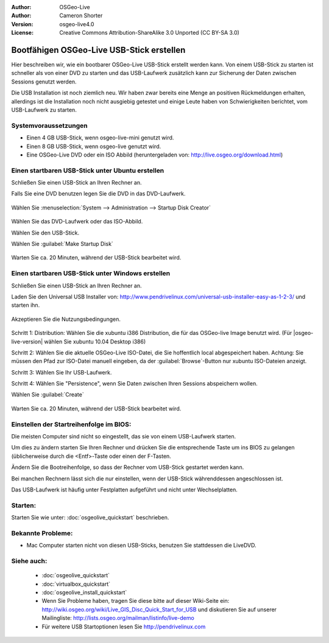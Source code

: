 
:Author: OSGeo-Live
:Author: Cameron Shorter
:Version: osgeo-live4.0
:License: Creative Commons Attribution-ShareAlike 3.0 Unported  (CC BY-SA 3.0)

.. _usb-quickstart:
 
********************************************************************************
Bootfähigen OSGeo-Live USB-Stick erstellen
********************************************************************************

Hier beschreiben wir, wie ein bootbarer OSGeo-Live USB-Stick erstellt werden kann. Von einem USB-Stick zu starten ist schneller als von einer DVD zu starten und das USB-Laufwerk zusätzlich kann zur Sicherung der Daten zwischen Sessions genutzt werden.

Die USB Installation ist noch ziemlich neu. Wir haben zwar bereits eine Menge an positiven Rückmeldungen erhalten, allerdings ist die Installation noch nicht ausgiebig getestet und einige Leute haben von Schwierigkeiten berichtet, vom USB-Laufwerk zu starten.

Systemvoraussetzungen
--------------------------------------------------------------------------------

* Einen 4 GB USB-Stick, wenn osgeo-live-mini genutzt wird.  
* Einen 8 GB USB-Stick, wenn osgeo-live genutzt wird.  
* Eine OSGeo-Live DVD oder ein ISO Abbild (heruntergeladen von: http://live.osgeo.org/download.html)

Einen startbaren USB-Stick unter Ubuntu erstellen
--------------------------------------------------------------------------------

Schließen Sie einen USB-Stick an Ihren Rechner an.

Falls Sie eine DVD benutzen legen Sie die DVD in das DVD-Laufwerk.

  .. image:: ../../images/screenshots/800x600/usb_select.png
    :scale: 70 %

Wählen Sie :menuselection:`System --> Administration --> Startup Disk Creator`

  .. image:: ../../images/screenshots/800x600/usb_set_params.png
    :scale: 70 %

Wählen Sie das DVD-Laufwerk oder das ISO-Abbild.

Wählen Sie den USB-Stick.

Wählen Sie :guilabel:`Make Startup Disk`

  .. image:: ../../images/screenshots/800x600/usb_installing.png
    :scale: 70 %

Warten Sie ca. 20 Minuten, während der USB-Stick bearbeitet wird.

Einen startbaren USB-Stick unter Windows erstellen
--------------------------------------------------------------------------------

Schließen Sie einen USB-Stick an Ihren Rechner an.

Laden Sie den Universal USB Installer von: http://www.pendrivelinux.com/universal-usb-installer-easy-as-1-2-3/ und starten ihn.

  .. image:: ../../images/screenshots/1024x768/usb_penlinux_licence.gif

Akzeptieren Sie die Nutzungsbedingungen.

  .. image:: ../../images/screenshots/1024x768/usb_penlinux_selection.gif

Schritt 1: Distribution: Wählen Sie die xubuntu i386 Distribution, die für das OSGeo-live Image benutzt wird. (Für |osgeo-live-version| wählen Sie xubuntu 10.04 Desktop i386)

Schritt 2: Wählen Sie die aktuelle OSGeo-Live ISO-Datei, die Sie hoffentlich local abgespeichert haben. Achtung: Sie müssen den Pfad zur ISO-Datei manuell eingeben, da der :guilabel:`Browse`-Button nur xubuntu ISO-Dateien anzeigt.

Schritt 3: Wählen Sie Ihr USB-Laufwerk.

Schritt 4: Wählen Sie "Persistence", wenn Sie Daten zwischen Ihren Sessions abspeichern wollen.

Wählen Sie :guilabel:`Create`

  .. image:: ../../images/screenshots/1024x768/usb_penlinux_installing.gif

Warten Sie ca. 20 Minuten, während der USB-Stick bearbeitet wird.

Einstellen der Startreihenfolge im BIOS:
--------------------------------------------------------------------------------

Die meisten Computer sind nicht so eingestellt, das sie von einem USB-Laufwerk starten.

Um dies zu ändern starten Sie Ihren Rechner und drücken Sie die entsprechende Taste um ins BIOS zu gelangen (üblicherweise durch die <Entf>-Taste oder einen der F-Tasten.

Ändern Sie die Bootreihenfolge, so dass der Rechner vom USB-Stick gestartet werden kann.

Bei manchen Rechnern lässt sich die nur einstellen, wenn der USB-Stick währenddessen angeschlossen ist.

Das USB-Laufwerk ist häufig unter Festplatten aufgeführt und nicht unter Wechselplatten.

Starten:
--------------------------------------------------------------------------------

Starten Sie wie unter: :doc:`osgeolive_quickstart` beschrieben.

Bekannte Probleme:
--------------------------------------------------------------------------------

* Mac Computer starten nicht von diesen USB-Sticks, benutzen Sie stattdessen die LiveDVD.

Siehe auch:
--------------------------------------------------------------------------------

 * :doc:`osgeolive_quickstart`
 * :doc:`virtualbox_quickstart`
 * :doc:`osgeolive_install_quickstart`
 * Wenn Sie Probleme haben, tragen Sie diese bitte auf dieser Wiki-Seite ein: http://wiki.osgeo.org/wiki/Live_GIS_Disc_Quick_Start_for_USB und diskutieren Sie auf unserer Mailingliste: http://lists.osgeo.org/mailman/listinfo/live-demo
 * Für weitere USB Startoptionen lesen Sie http://pendrivelinux.com 
